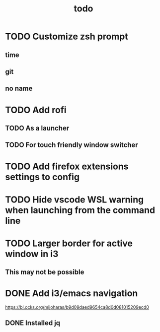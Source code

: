 #+TITLE: todo
* TODO Customize zsh prompt
** time
** git
** no name
* TODO Add rofi
** TODO As a launcher
** TODO For touch friendly window switcher
* TODO Add firefox extensions settings to config
* TODO Hide vscode WSL warning when launching from the command line
* TODO Larger border for active window in i3
** This may not be possible
* DONE Add i3/emacs navigation
CLOSED: [2019-10-05 Sat 13:34]
https://bl.ocks.org/mijoharas/b9d09daed9654ca8d0d081015209ecd0
** DONE Installed jq
CLOSED: [2019-10-05 Sat 13:25]
